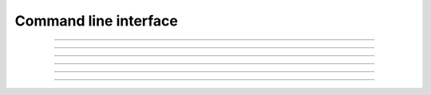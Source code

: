 Command line interface
----------------------

.. click:: altwalker.cli:cli
   :prog: altwalker
   :commands: check, init, offline, online, verify, walk

----

.. click:: altwalker.cli:check
   :prog: altwalker check
   :show-nested:

----

.. click:: altwalker.cli:init
   :prog: altwalker init
   :show-nested:

----

.. click:: altwalker.cli:offline
   :prog: altwalker offline
   :show-nested:

----

.. click:: altwalker.cli:online
   :prog: altwalker online
   :show-nested:

----

.. click:: altwalker.cli:verify
   :prog: altwalker verify
   :show-nested:

----

.. click:: altwalker.cli:walk
   :prog: altwalker walk
   :show-nested:
